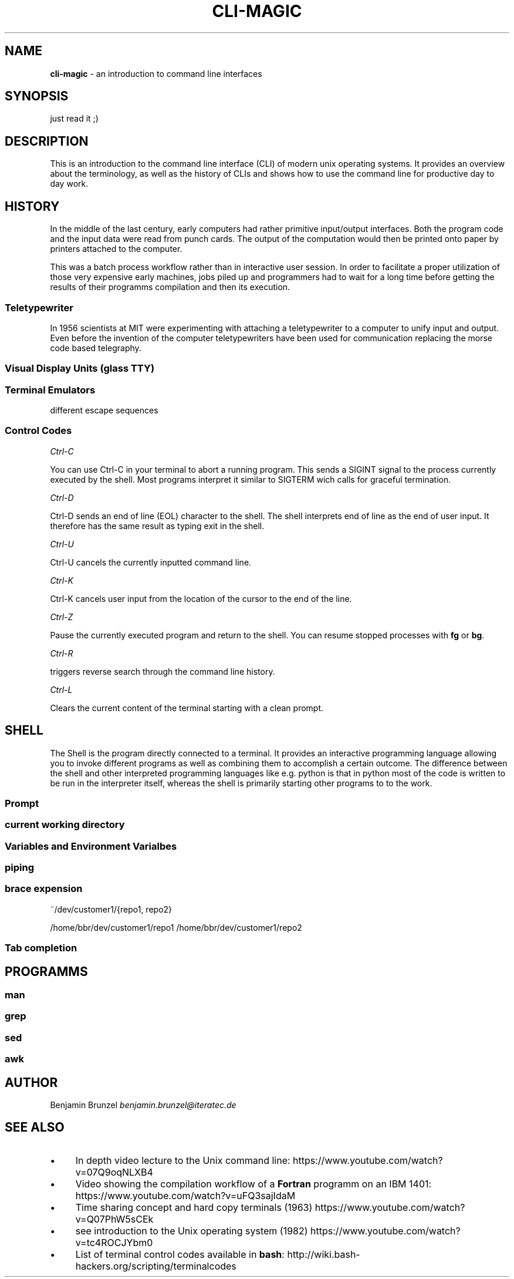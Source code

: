 .\" generated with Ronn/v0.7.3
.\" http://github.com/rtomayko/ronn/tree/0.7.3
.
.TH "CLI\-MAGIC" "1" "May 2018" "" ""
.
.SH "NAME"
\fBcli\-magic\fR \- an introduction to command line interfaces
.
.SH "SYNOPSIS"
just read it ;)
.
.SH "DESCRIPTION"
This is an introduction to the command line interface (CLI) of modern unix operating systems\. It provides an overview about the terminology, as well as the history of CLIs and shows how to use the command line for productive day to day work\.
.
.SH "HISTORY"
In the middle of the last century, early computers had rather primitive input/output interfaces\. Both the program code and the input data were read from punch cards\. The output of the computation would then be printed onto paper by printers attached to the computer\.
.
.P
This was a batch process workflow rather than in interactive user session\. In order to facilitate a proper utilization of those very expensive early machines, jobs piled up and programmers had to wait for a long time before getting the results of their programms compilation and then its execution\.
.
.SS "Teletypewriter"
In 1956 scientists at MIT were experimenting with attaching a teletypewriter to a computer to unify input and output\. Even before the invention of the computer teletypewriters have been used for communication replacing the morse code based telegraphy\.
.
.SS "Visual Display Units (glass TTY)"
.
.SS "Terminal Emulators"
different escape sequences
.
.SS "Control Codes"
\fICtrl\-C\fR
.
.P
You can use Ctrl\-C in your terminal to abort a running program\. This sends a SIGINT signal to the process currently executed by the shell\. Most programs interpret it similar to SIGTERM wich calls for graceful termination\.
.
.P
\fICtrl\-D\fR
.
.P
Ctrl\-D sends an end of line (EOL) character to the shell\. The shell interprets end of line as the end of user input\. It therefore has the same result as typing exit in the shell\.
.
.P
\fICtrl\-U\fR
.
.P
Ctrl\-U cancels the currently inputted command line\.
.
.P
\fICtrl\-K\fR
.
.P
Ctrl\-K cancels user input from the location of the cursor to the end of the line\.
.
.P
\fICtrl\-Z\fR
.
.P
Pause the currently executed program and return to the shell\. You can resume stopped processes with \fBfg\fR or \fBbg\fR\.
.
.P
\fICtrl\-R\fR
.
.P
triggers reverse search through the command line history\.
.
.P
\fICtrl\-L\fR
.
.P
Clears the current content of the terminal starting with a clean prompt\.
.
.SH "SHELL"
The Shell is the program directly connected to a terminal\. It provides an interactive programming language allowing you to invoke different programs as well as combining them to accomplish a certain outcome\. The difference between the shell and other interpreted programming languages like e\.g\. python is that in python most of the code is written to be run in the interpreter itself, whereas the shell is primarily starting other programs to to the work\.
.
.SS "Prompt"
.
.SS "current working directory"
.
.SS "Variables and Environment Varialbes"
.
.SS "piping"
.
.SS "brace expension"
~/dev/customer1/{repo1, repo2}
.
.P
/home/bbr/dev/customer1/repo1 /home/bbr/dev/customer1/repo2
.
.SS "Tab completion"
.
.SH "PROGRAMMS"
.
.SS "man"
.
.SS "grep"
.
.SS "sed"
.
.SS "awk"
.
.SH "AUTHOR"
Benjamin Brunzel \fIbenjamin\.brunzel@iteratec\.de\fR
.
.SH "SEE ALSO"
.
.IP "\(bu" 4
In depth video lecture to the Unix command line: https://www\.youtube\.com/watch?v=07Q9oqNLXB4
.
.IP "\(bu" 4
Video showing the compilation workflow of a \fBFortran\fR programm on an IBM 1401: https://www\.youtube\.com/watch?v=uFQ3sajIdaM
.
.IP "\(bu" 4
Time sharing concept and hard copy terminals (1963) https://www\.youtube\.com/watch?v=Q07PhW5sCEk
.
.IP "\(bu" 4
see introduction to the Unix operating system (1982) https://www\.youtube\.com/watch?v=tc4ROCJYbm0
.
.IP "\(bu" 4
List of terminal control codes available in \fBbash\fR: http://wiki\.bash\-hackers\.org/scripting/terminalcodes
.
.IP "" 0

